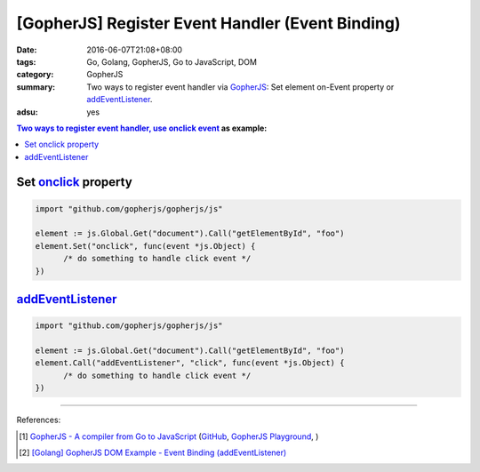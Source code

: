 [GopherJS] Register Event Handler (Event Binding)
#################################################

:date: 2016-06-07T21:08+08:00
:tags: Go, Golang, GopherJS, Go to JavaScript, DOM
:category: GopherJS
:summary: Two ways to register event handler via GopherJS_:
          Set element on-Event property or addEventListener_.
:adsu: yes


.. contents:: Two ways to register event handler, use `onclick event`_ as example:

Set onclick_ property
+++++++++++++++++++++

.. code-block:: go

  import "github.com/gopherjs/gopherjs/js"

  element := js.Global.Get("document").Call("getElementById", "foo")
  element.Set("onclick", func(event *js.Object) {
  	/* do something to handle click event */
  })


addEventListener_
+++++++++++++++++

.. code-block:: go

  import "github.com/gopherjs/gopherjs/js"

  element := js.Global.Get("document").Call("getElementById", "foo")
  element.Call("addEventListener", "click", func(event *js.Object) {
  	/* do something to handle click event */
  })

----

References:

.. [1] `GopherJS - A compiler from Go to JavaScript <http://www.gopherjs.org/>`_
       (`GitHub <https://github.com/gopherjs/gopherjs>`__,
       `GopherJS Playground <http://www.gopherjs.org/playground/>`_,
       |godoc|)

.. [2] `[Golang] GopherJS DOM Example - Event Binding (addEventListener) <{filename}../../01/11/gopherjs-dom-example-event-binding-addEventListener%en.rst>`_


.. _GopherJS: http://www.gopherjs.org/
.. _DOM: https://www.google.com/search?q=DOM
.. _CSS: https://www.google.com/search?q=CSS
.. _head: http://www.w3schools.com/html/html_head.asp
.. _getElementsByTagName: https://www.google.com/search?q=getElementsByTagName
.. _querySelector: https://www.google.com/search?q=querySelector
.. _addEventListener: http://www.w3schools.com/jsref/met_element_addeventlistener.asp
.. _JavaScript: https://en.wikipedia.org/wiki/JavaScript
.. _onclick event: http://www.w3schools.com/jsref/event_onclick.asp
.. _onclick: https://developer.mozilla.org/en-US/docs/Web/API/GlobalEventHandlers/onclick

.. |godoc| image:: https://godoc.org/github.com/gopherjs/gopherjs/js?status.png
   :target: https://godoc.org/github.com/gopherjs/gopherjs/js

